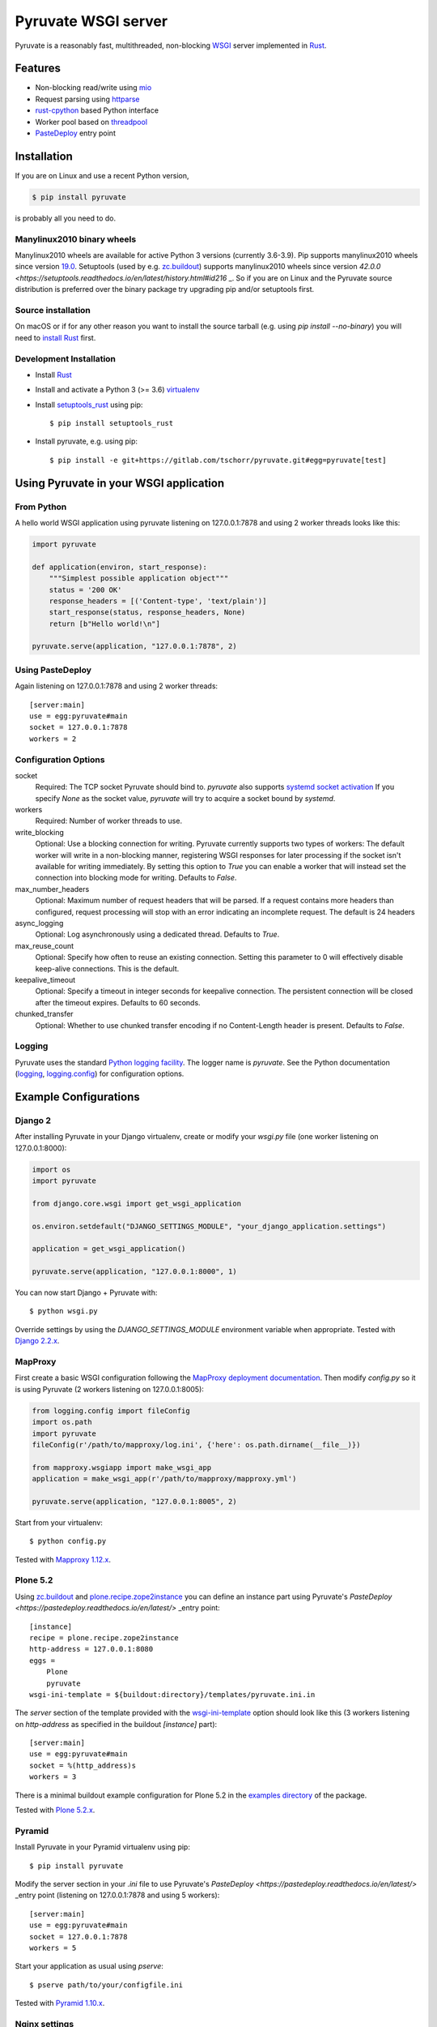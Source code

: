 Pyruvate WSGI server
====================

.. image:: https://gitlab.com/tschorr/pyruvate/badges/master/pipeline.svg
   :target: https://gitlab.com/tschorr/pyruvate

.. image:: https://codecov.io/gl/tschorr/pyruvate/branch/master/graph/badge.svg
   :target: https://codecov.io/gl/tschorr/pyruvate

.. image:: http://img.shields.io/pypi/v/pyruvate.svg
   :target: https://pypi.org/project/pyruvate

Pyruvate is a reasonably fast, multithreaded, non-blocking `WSGI <https://www.python.org/dev/peps/pep-3333>`_ server implemented in `Rust <https://www.rust-lang.org/>`_.

Features
--------

* Non-blocking read/write using `mio <https://github.com/tokio-rs/mio>`_
* Request parsing using `httparse <https://github.com/seanmonstar/httparse>`_
* `rust-cpython <https://github.com/dgrunwald/rust-cpython>`_ based Python interface
* Worker pool based on `threadpool <https://github.com/rust-threadpool/rust-threadpool>`_
* `PasteDeploy <https://pastedeploy.readthedocs.io/en/latest/>`_ entry point

Installation
------------

If you are on Linux and use a recent Python version,

.. code-block::

    $ pip install pyruvate

is probably all you need to do.

Manylinux2010 binary wheels
+++++++++++++++++++++++++++

Manylinux2010 wheels are available for active Python 3 versions (currently 3.6-3.9).
Pip supports manylinux2010 wheels since version `19.0 <https://pip.pypa.io/en/stable/news/#id443>`_.
Setuptools (used by e.g. `zc.buildout <https://pypi.org/project/zc.buildout/>`_) supports manylinux2010 wheels since version `42.0.0 <https://setuptools.readthedocs.io/en/latest/history.html#id216` _.
So if you are on Linux and the Pyruvate source distribution is preferred over the binary package try upgrading pip and/or setuptools first.

Source installation
+++++++++++++++++++

On macOS or if for any other reason you want to install the source tarball (e.g. using `pip install --no-binary`) you will need to `install Rust <https://doc.rust-lang.org/book/ch01-01-installation.html>`_ first.

Development Installation
++++++++++++++++++++++++

* Install `Rust <https://doc.rust-lang.org/book/ch01-01-installation.html>`__
* Install and activate a Python 3 (>= 3.6) `virtualenv <https://docs.python.org/3/tutorial/venv.html>`_
* Install `setuptools_rust <https://github.com/PyO3/setuptools-rust>`_ using pip::

    $ pip install setuptools_rust

* Install pyruvate, e.g. using pip::

    $ pip install -e git+https://gitlab.com/tschorr/pyruvate.git#egg=pyruvate[test]

Using Pyruvate in your WSGI application
---------------------------------------

From Python
+++++++++++

A hello world WSGI application using pyruvate listening on 127.0.0.1:7878 and using 2 worker threads looks like this:

.. code-block:: python

    import pyruvate

    def application(environ, start_response):
        """Simplest possible application object"""
        status = '200 OK'
        response_headers = [('Content-type', 'text/plain')]
        start_response(status, response_headers, None)
        return [b"Hello world!\n"]

    pyruvate.serve(application, "127.0.0.1:7878", 2)

Using PasteDeploy
+++++++++++++++++

Again listening on 127.0.0.1:7878 and using 2 worker threads::

    [server:main]
    use = egg:pyruvate#main
    socket = 127.0.0.1:7878
    workers = 2

Configuration Options
+++++++++++++++++++++

socket
    Required: The TCP socket Pyruvate should bind to.
    `pyruvate` also supports `systemd socket activation <https://www.freedesktop.org/software/systemd/man/systemd.socket.html>`_
    If you specify `None` as the socket value, `pyruvate` will try to acquire a socket bound by `systemd`.

workers
    Required: Number of worker threads to use.

write_blocking
    Optional: Use a blocking connection for writing.
    Pyruvate currently supports two types of workers:
    The default worker will write in a non-blocking manner, registering WSGI responses for later processing if the socket isn't available for writing immediately.
    By setting this option to `True` you can enable a worker that will instead set the connection into blocking mode for writing.
    Defaults to `False`.

max_number_headers
    Optional: Maximum number of request headers that will be parsed.
    If a request contains more headers than configured, request processing will stop with an error indicating an incomplete request.
    The default is 24 headers

async_logging
    Optional: Log asynchronously using a dedicated thread.
    Defaults to `True`.

max_reuse_count
    Optional: Specify how often to reuse an existing connection.
    Setting this parameter to 0 will effectively disable keep-alive connections.
    This is the default.

keepalive_timeout
    Optional: Specify a timeout in integer seconds for keepalive connection.
    The persistent connection will be closed after the timeout expires.
    Defaults to 60 seconds.

chunked_transfer
    Optional: Whether to use chunked transfer encoding if no Content-Length header is present.
    Defaults to `False`.

Logging
+++++++

Pyruvate uses the standard `Python logging facility <https://docs.python.org/3/library/logging.html>`_.
The logger name is `pyruvate`.
See the Python documentation (`logging <https://docs.python.org/3/library/logging.html>`_, `logging.config <https://docs.python.org/3/library/logging.config.html>`_) for configuration options.

Example Configurations
----------------------

Django 2
++++++++

After installing Pyruvate in your Django virtualenv, create or modify your `wsgi.py` file (one worker listening on 127.0.0.1:8000):

.. code-block:: python

    import os
    import pyruvate

    from django.core.wsgi import get_wsgi_application

    os.environ.setdefault("DJANGO_SETTINGS_MODULE", "your_django_application.settings")

    application = get_wsgi_application()

    pyruvate.serve(application, "127.0.0.1:8000", 1)

You can now start Django + Pyruvate with::

    $ python wsgi.py

Override settings by using the `DJANGO_SETTINGS_MODULE` environment variable when appropriate.
Tested with `Django 2.2.x <https://www.djangoproject.com/>`_.

MapProxy
++++++++

First create a basic WSGI configuration following the `MapProxy deployment documentation <https://mapproxy.org/docs/latest/deployment.html#server-script>`_.
Then modify `config.py` so it is using Pyruvate (2 workers listening on 127.0.0.1:8005):

.. code-block:: python

    from logging.config import fileConfig
    import os.path
    import pyruvate
    fileConfig(r'/path/to/mapproxy/log.ini', {'here': os.path.dirname(__file__)})

    from mapproxy.wsgiapp import make_wsgi_app
    application = make_wsgi_app(r'/path/to/mapproxy/mapproxy.yml')

    pyruvate.serve(application, "127.0.0.1:8005", 2)

Start from your virtualenv::

    $ python config.py

Tested with `Mapproxy 1.12.x <https://mapproxy.org/>`_.

Plone 5.2
+++++++++

Using `zc.buildout <https://pypi.org/project/zc.buildout/>`_ and `plone.recipe.zope2instance <https://pypi.org/project/plone.recipe.zope2instance>`_ you can define an instance part using Pyruvate's `PasteDeploy <https://pastedeploy.readthedocs.io/en/latest/>` _entry point::

    [instance]
    recipe = plone.recipe.zope2instance
    http-address = 127.0.0.1:8080
    eggs =
        Plone
        pyruvate
    wsgi-ini-template = ${buildout:directory}/templates/pyruvate.ini.in

The `server` section of the template provided with the `wsgi-ini-template <https://pypi.org/project/plone.recipe.zope2instance/#advanced-options>`_ option should look like this (3 workers listening on `http-address` as specified in the buildout `[instance]` part)::

    [server:main]
    use = egg:pyruvate#main
    socket = %(http_address)s
    workers = 3

There is a minimal buildout example configuration for Plone 5.2 in the `examples directory <https://gitlab.com/tschorr/pyruvate/-/tree/master/examples/plone52>`_ of the package.

Tested with `Plone 5.2.x <https://plone.org/>`_.

Pyramid
+++++++

Install Pyruvate in your Pyramid virtualenv using pip::

    $ pip install pyruvate

Modify the server section in your `.ini` file to use Pyruvate's `PasteDeploy <https://pastedeploy.readthedocs.io/en/latest/>` _entry point (listening on 127.0.0.1:7878 and using 5 workers)::

    [server:main]
    use = egg:pyruvate#main
    socket = 127.0.0.1:7878
    workers = 5

Start your application as usual using `pserve`::

    $ pserve path/to/your/configfile.ini

Tested with `Pyramid 1.10.x <https://trypyramid.com/>`_.

Nginx settings
++++++++++++++

Like other WSGI servers pyruvate should be used behind a reverse proxy, e.g. Nginx::

    ....
    location / {
        proxy_pass http://localhost:7878;
        ...
    }
    ...

Nginx doesn't use keepalive connections by default so you will need to `modify your configuration <https://nginx.org/en/docs/http/ngx_http_upstream_module.html#keepalive>`_ if you want persistent connections.
